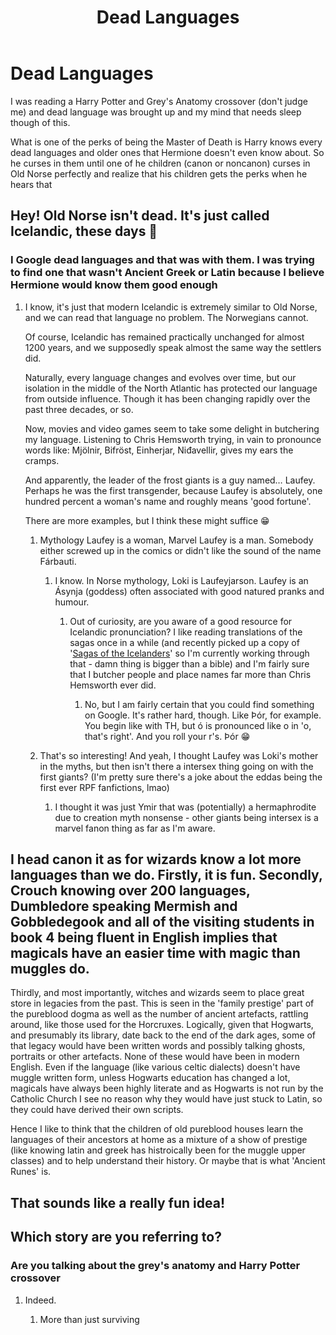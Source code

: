 #+TITLE: Dead Languages

* Dead Languages
:PROPERTIES:
:Author: Hufflepuffzd96
:Score: 21
:DateUnix: 1619249488.0
:DateShort: 2021-Apr-24
:FlairText: Discussion
:END:
I was reading a Harry Potter and Grey's Anatomy crossover (don't judge me) and dead language was brought up and my mind that needs sleep though of this.

What is one of the perks of being the Master of Death is Harry knows every dead languages and older ones that Hermione doesn't even know about. So he curses in them until one of he children (canon or noncanon) curses in Old Norse perfectly and realize that his children gets the perks when he hears that


** Hey! Old Norse isn't dead. It's just called Icelandic, these days 🙂
:PROPERTIES:
:Author: IceReddit87
:Score: 9
:DateUnix: 1619258961.0
:DateShort: 2021-Apr-24
:END:

*** I Google dead languages and that was with them. I was trying to find one that wasn't Ancient Greek or Latin because I believe Hermione would know them good enough
:PROPERTIES:
:Author: Hufflepuffzd96
:Score: 6
:DateUnix: 1619259051.0
:DateShort: 2021-Apr-24
:END:

**** I know, it's just that modern Icelandic is extremely similar to Old Norse, and we can read that language no problem. The Norwegians cannot.

Of course, Icelandic has remained practically unchanged for almost 1200 years, and we supposedly speak almost the same way the settlers did.

Naturally, every language changes and evolves over time, but our isolation in the middle of the North Atlantic has protected our language from outside influence. Though it has been changing rapidly over the past three decades, or so.

Now, movies and video games seem to take some delight in butchering my language. Listening to Chris Hemsworth trying, in vain to pronounce words like: Mjölnir, Bifröst, Einherjar, Niđavellir, gives my ears the cramps.

And apparently, the leader of the frost giants is a guy named... Laufey. Perhaps he was the first transgender, because Laufey is absolutely, one hundred percent a woman's name and roughly means 'good fortune'.

There are more examples, but I think these might suffice 😁
:PROPERTIES:
:Author: IceReddit87
:Score: 15
:DateUnix: 1619261041.0
:DateShort: 2021-Apr-24
:END:

***** Mythology Laufey is a woman, Marvel Laufey is a man. Somebody either screwed up in the comics or didn't like the sound of the name Fárbauti.
:PROPERTIES:
:Author: hrmdurr
:Score: 7
:DateUnix: 1619272983.0
:DateShort: 2021-Apr-24
:END:

****** I know. In Norse mythology, Loki is Laufeyjarson. Laufey is an Ásynja (goddess) often associated with good natured pranks and humour.
:PROPERTIES:
:Author: IceReddit87
:Score: 4
:DateUnix: 1619274604.0
:DateShort: 2021-Apr-24
:END:

******* Out of curiosity, are you aware of a good resource for Icelandic pronunciation? I like reading translations of the sagas once in a while (and recently picked up a copy of '[[https://www.amazon.ca/Sagas-Icelanders-Penguin-Classics-Deluxe/dp/0141000031][Sagas of the Icelanders]]' so I'm currently working through that - damn thing is bigger than a bible) and I'm fairly sure that I butcher people and place names far more than Chris Hemsworth ever did.
:PROPERTIES:
:Author: hrmdurr
:Score: 2
:DateUnix: 1619278847.0
:DateShort: 2021-Apr-24
:END:

******** No, but I am fairly certain that you could find something on Google. It's rather hard, though. Like Þór, for example. You begin like with TH, but ó is pronounced like o in 'o, that's right'. And you roll your r's. Þór 😁
:PROPERTIES:
:Author: IceReddit87
:Score: 1
:DateUnix: 1619285453.0
:DateShort: 2021-Apr-24
:END:


***** That's so interesting! And yeah, I thought Laufey was Loki's mother in the myths, but then isn't there a intersex thing going on with the first giants? (I'm pretty sure there's a joke about the eddas being the first ever RPF fanfictions, lmao)
:PROPERTIES:
:Author: karigan_g
:Score: 1
:DateUnix: 1619266408.0
:DateShort: 2021-Apr-24
:END:

****** I thought it was just Ymir that was (potentially) a hermaphrodite due to creation myth nonsense - other giants being intersex is a marvel fanon thing as far as I'm aware.
:PROPERTIES:
:Author: hrmdurr
:Score: 2
:DateUnix: 1619279344.0
:DateShort: 2021-Apr-24
:END:


** I head canon it as for wizards know a lot more languages than we do. Firstly, it is fun. Secondly, Crouch knowing over 200 languages, Dumbledore speaking Mermish and Gobbledegook and all of the visiting students in book 4 being fluent in English implies that magicals have an easier time with magic than muggles do.

Thirdly, and most importantly, witches and wizards seem to place great store in legacies from the past. This is seen in the 'family prestige' part of the pureblood dogma as well as the number of ancient artefacts, rattling around, like those used for the Horcruxes. Logically, given that Hogwarts, and presumably its library, date back to the end of the dark ages, some of that legacy would have been written words and possibly talking ghosts, portraits or other artefacts. None of these would have been in modern English. Even if the language (like various celtic dialects) doesn't have muggle written form, unless Hogwarts education has changed a lot, magicals have always been highly literate and as Hogwarts is not run by the Catholic Church I see no reason why they would have just stuck to Latin, so they could have derived their own scripts.

Hence I like to think that the children of old pureblood houses learn the languages of their ancestors at home as a mixture of a show of prestige (like knowing latin and greek has histroically been for the muggle upper classes) and to help understand their history. Or maybe that is what 'Ancient Runes' is.
:PROPERTIES:
:Author: greatandmodest
:Score: 6
:DateUnix: 1619275874.0
:DateShort: 2021-Apr-24
:END:


** That sounds like a really fun idea!
:PROPERTIES:
:Author: karigan_g
:Score: 2
:DateUnix: 1619266326.0
:DateShort: 2021-Apr-24
:END:


** Which story are you referring to?
:PROPERTIES:
:Author: HrJurist
:Score: 1
:DateUnix: 1619364735.0
:DateShort: 2021-Apr-25
:END:

*** Are you talking about the grey's anatomy and Harry Potter crossover
:PROPERTIES:
:Author: Hufflepuffzd96
:Score: 1
:DateUnix: 1619364957.0
:DateShort: 2021-Apr-25
:END:

**** Indeed.
:PROPERTIES:
:Author: HrJurist
:Score: 1
:DateUnix: 1619530808.0
:DateShort: 2021-Apr-27
:END:

***** More than just surviving
:PROPERTIES:
:Author: Hufflepuffzd96
:Score: 1
:DateUnix: 1619538230.0
:DateShort: 2021-Apr-27
:END:

